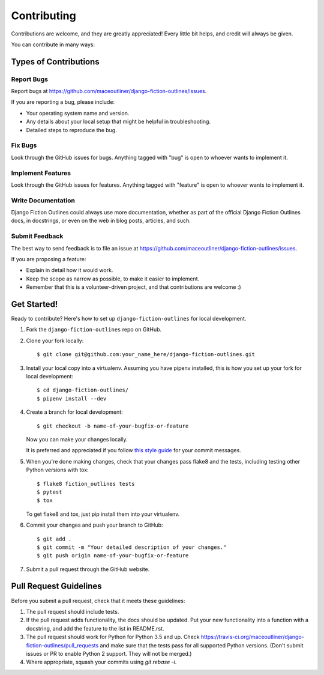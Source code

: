 ============
Contributing
============

Contributions are welcome, and they are greatly appreciated! Every
little bit helps, and credit will always be given. 

You can contribute in many ways:

Types of Contributions
----------------------

Report Bugs
~~~~~~~~~~~

Report bugs at https://github.com/maceoutliner/django-fiction-outlines/issues.

If you are reporting a bug, please include:

* Your operating system name and version.
* Any details about your local setup that might be helpful in troubleshooting.
* Detailed steps to reproduce the bug.

Fix Bugs
~~~~~~~~

Look through the GitHub issues for bugs. Anything tagged with "bug"
is open to whoever wants to implement it.

Implement Features
~~~~~~~~~~~~~~~~~~

Look through the GitHub issues for features. Anything tagged with "feature"
is open to whoever wants to implement it.

Write Documentation
~~~~~~~~~~~~~~~~~~~

Django Fiction Outlines could always use more documentation, whether as part of the 
official Django Fiction Outlines docs, in docstrings, or even on the web in blog posts,
articles, and such.

Submit Feedback
~~~~~~~~~~~~~~~

The best way to send feedback is to file an issue at https://github.com/maceoutliner/django-fiction-outlines/issues.

If you are proposing a feature:

* Explain in detail how it would work.
* Keep the scope as narrow as possible, to make it easier to implement.
* Remember that this is a volunteer-driven project, and that contributions
  are welcome :)

Get Started!
------------

Ready to contribute? Here's how to set up ``django-fiction-outlines`` for local development.

1. Fork the ``django-fiction-outlines`` repo on GitHub.
2. Clone your fork locally::

    $ git clone git@github.com:your_name_here/django-fiction-outlines.git

3. Install your local copy into a virtualenv. Assuming you have pipenv installed, this is how you set up your fork for local development::

    $ cd django-fiction-outlines/
    $ pipenv install --dev

4. Create a branch for local development::

    $ git checkout -b name-of-your-bugfix-or-feature

   Now you can make your changes locally.

   It is preferred and appreciated if you follow `this style guide`_ for your commit messages.

   .. _this style guide: https://github.com/slashsBin/styleguide-git-commit-message

5. When you're done making changes, check that your changes pass flake8 and the
   tests, including testing other Python versions with tox::

        $ flake8 fiction_outlines tests
        $ pytest
        $ tox

   To get flake8 and tox, just pip install them into your virtualenv. 

6. Commit your changes and push your branch to GitHub::

    $ git add .
    $ git commit -m "Your detailed description of your changes."
    $ git push origin name-of-your-bugfix-or-feature

7. Submit a pull request through the GitHub website.

Pull Request Guidelines
-----------------------

Before you submit a pull request, check that it meets these guidelines:

1. The pull request should include tests.
2. If the pull request adds functionality, the docs should be updated. Put
   your new functionality into a function with a docstring, and add the
   feature to the list in README.rst.
3. The pull request should work for Python for Python 3.5 and up. Check 
   https://travis-ci.org/maceoutliner/django-fiction-outlines/pull_requests
   and make sure that the tests pass for all supported Python versions.
   (Don't submit issues or PR to enable Python 2 support. They will not
   be merged.)
4. Where appropriate, squash your commits using `git rebase -i`.

